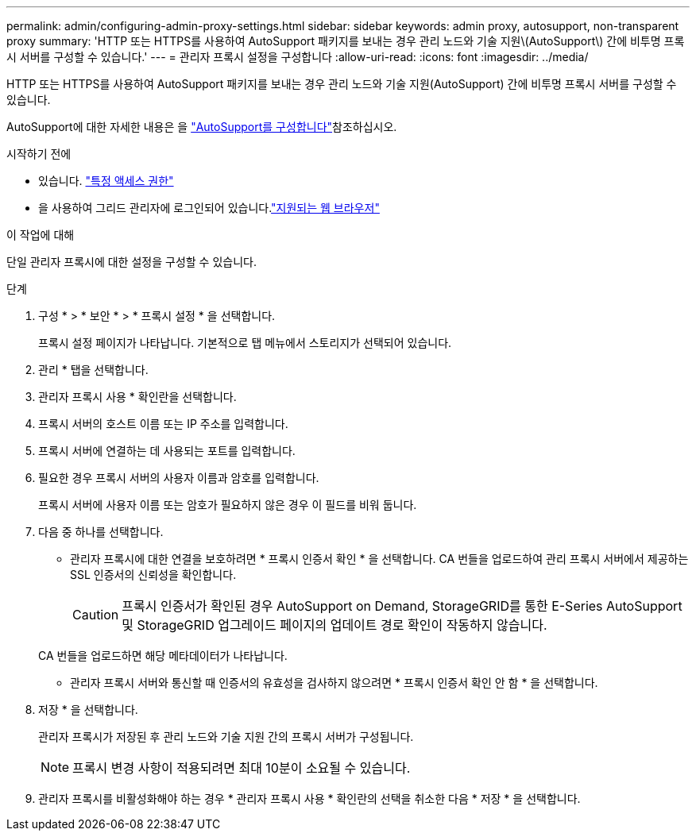 ---
permalink: admin/configuring-admin-proxy-settings.html 
sidebar: sidebar 
keywords: admin proxy, autosupport, non-transparent proxy 
summary: 'HTTP 또는 HTTPS를 사용하여 AutoSupport 패키지를 보내는 경우 관리 노드와 기술 지원\(AutoSupport\) 간에 비투명 프록시 서버를 구성할 수 있습니다.' 
---
= 관리자 프록시 설정을 구성합니다
:allow-uri-read: 
:icons: font
:imagesdir: ../media/


[role="lead"]
HTTP 또는 HTTPS를 사용하여 AutoSupport 패키지를 보내는 경우 관리 노드와 기술 지원(AutoSupport) 간에 비투명 프록시 서버를 구성할 수 있습니다.

AutoSupport에 대한 자세한 내용은 을 link:configure-autosupport-grid-manager.html["AutoSupport를 구성합니다"]참조하십시오.

.시작하기 전에
* 있습니다. link:admin-group-permissions.html["특정 액세스 권한"]
* 을 사용하여 그리드 관리자에 로그인되어 있습니다.link:../admin/web-browser-requirements.html["지원되는 웹 브라우저"]


.이 작업에 대해
단일 관리자 프록시에 대한 설정을 구성할 수 있습니다.

.단계
. 구성 * > * 보안 * > * 프록시 설정 * 을 선택합니다.
+
프록시 설정 페이지가 나타납니다. 기본적으로 탭 메뉴에서 스토리지가 선택되어 있습니다.

. 관리 * 탭을 선택합니다.
. 관리자 프록시 사용 * 확인란을 선택합니다.
. 프록시 서버의 호스트 이름 또는 IP 주소를 입력합니다.
. 프록시 서버에 연결하는 데 사용되는 포트를 입력합니다.
. 필요한 경우 프록시 서버의 사용자 이름과 암호를 입력합니다.
+
프록시 서버에 사용자 이름 또는 암호가 필요하지 않은 경우 이 필드를 비워 둡니다.

. 다음 중 하나를 선택합니다.
+
** 관리자 프록시에 대한 연결을 보호하려면 * 프록시 인증서 확인 * 을 선택합니다. CA 번들을 업로드하여 관리 프록시 서버에서 제공하는 SSL 인증서의 신뢰성을 확인합니다.
+

CAUTION: 프록시 인증서가 확인된 경우 AutoSupport on Demand, StorageGRID를 통한 E-Series AutoSupport 및 StorageGRID 업그레이드 페이지의 업데이트 경로 확인이 작동하지 않습니다.

+
CA 번들을 업로드하면 해당 메타데이터가 나타납니다.

** 관리자 프록시 서버와 통신할 때 인증서의 유효성을 검사하지 않으려면 * 프록시 인증서 확인 안 함 * 을 선택합니다.


. 저장 * 을 선택합니다.
+
관리자 프록시가 저장된 후 관리 노드와 기술 지원 간의 프록시 서버가 구성됩니다.

+

NOTE: 프록시 변경 사항이 적용되려면 최대 10분이 소요될 수 있습니다.

. 관리자 프록시를 비활성화해야 하는 경우 * 관리자 프록시 사용 * 확인란의 선택을 취소한 다음 * 저장 * 을 선택합니다.

